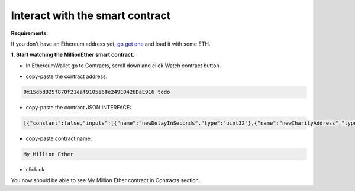 .. _interface:

################################
Interact with the smart contract
################################

.. _sign-in:



**Requirements:**

If you don't have an Ethereum address yet, `go get one <http://ethereum.stackexchange.com/a/2071/2919>`_ and load it with some ETH.

**1. Start watching the MillionEther smart contract.**

- In EthereumWallet go to Contracts, scroll down and click Watch contract button.

.. image:: /img/watch_contract.png

- copy-paste the contract address:

.. code-block:: none

	0x15dbdB25f870f21eaf9105e68e249E0426DaE916 todo

- copy-paste the contract JSON INTERFACE:

.. code-block:: json

	[{"constant":false,"inputs":[{"name":"newDelayInSeconds","type":"uint32"},{"name":"newCharityAddress","type":"address"},{"name":"newImagePlacementPriceInWei","type":"uint256"}],"name":"adminContractSettings","outputs":[],"payable":false,"type":"function"},{"constant":false,"inputs":[],"name":"emergencyRefund","outputs":[],"payable":false,"type":"function"},{"constant":false,"inputs":[{"name":"fromX","type":"uint8"},{"name":"fromY","type":"uint8"},{"name":"toX","type":"uint8"},{"name":"toY","type":"uint8"},{"name":"priceForEachBlockInWei","type":"uint256"}],"name":"sellBlocks","outputs":[{"name":"","type":"bool"}],"payable":false,"type":"function"},{"constant":true,"inputs":[{"name":"fromX","type":"uint8"},{"name":"fromY","type":"uint8"},{"name":"toX","type":"uint8"},{"name":"toY","type":"uint8"}],"name":"getAreaPrice","outputs":[{"name":"","type":"uint256"}],"payable":false,"type":"function"},{"constant":true,"inputs":[{"name":"x","type":"uint8"},{"name":"y","type":"uint8"}],"name":"getBlockInfo","outputs":[{"name":"landlord","type":"address"},{"name":"imageID","type":"uint256"},{"name":"sellPrice","type":"uint256"}],"payable":false,"type":"function"},{"constant":false,"inputs":[{"name":"fromX","type":"uint8"},{"name":"fromY","type":"uint8"},{"name":"toX","type":"uint8"},{"name":"toY","type":"uint8"},{"name":"imageSourceUrl","type":"string"},{"name":"adUrl","type":"string"},{"name":"adText","type":"string"}],"name":"placeImage","outputs":[{"name":"","type":"uint256"}],"payable":true,"type":"function"},{"constant":false,"inputs":[{"name":"fromX","type":"uint8"},{"name":"fromY","type":"uint8"},{"name":"toX","type":"uint8"},{"name":"toY","type":"uint8"}],"name":"buyBlocks","outputs":[{"name":"","type":"uint256"}],"payable":true,"type":"function"},{"constant":true,"inputs":[{"name":"userAddress","type":"address"}],"name":"getUserInfo","outputs":[{"name":"referal","type":"address"},{"name":"handshakes","type":"uint8"},{"name":"balance","type":"uint256"},{"name":"activationTime","type":"uint32"},{"name":"banned","type":"bool"},{"name":"userID","type":"uint256"},{"name":"refunded","type":"bool"},{"name":"investments","type":"uint256"}],"payable":false,"type":"function"},{"constant":true,"inputs":[{"name":"userID","type":"uint256"}],"name":"getUserAddressByID","outputs":[{"name":"userAddress","type":"address"}],"payable":false,"type":"function"},{"constant":true,"inputs":[],"name":"getMyInfo","outputs":[{"name":"balance","type":"uint256"},{"name":"activationTime","type":"uint32"}],"payable":false,"type":"function"},{"constant":true,"inputs":[],"name":"getStateInfo","outputs":[{"name":"_numUsers","type":"uint256"},{"name":"_blocksSold","type":"uint16"},{"name":"_totalWeiInvested","type":"uint256"},{"name":"_numImages","type":"uint256"},{"name":"_setting_imagePlacementPriceInWei","type":"uint256"},{"name":"_numNewStatus","type":"uint256"},{"name":"_setting_delay","type":"uint32"}],"payable":false,"type":"function"},{"constant":false,"inputs":[],"name":"withdrawAll","outputs":[],"payable":false,"type":"function"},{"constant":false,"inputs":[{"name":"referal","type":"address"}],"name":"signIn","outputs":[{"name":"","type":"uint256"}],"payable":false,"type":"function"},{"constant":true,"inputs":[{"name":"imageID","type":"uint256"}],"name":"getImageInfo","outputs":[{"name":"fromX","type":"uint8"},{"name":"fromY","type":"uint8"},{"name":"toX","type":"uint8"},{"name":"toY","type":"uint8"},{"name":"imageSourceUrl","type":"string"},{"name":"adUrl","type":"string"},{"name":"adText","type":"string"}],"payable":false,"type":"function"},{"constant":true,"inputs":[],"name":"charityBalance","outputs":[{"name":"","type":"uint256"}],"payable":false,"type":"function"},{"constant":true,"inputs":[],"name":"charityAddress","outputs":[{"name":"","type":"address"}],"payable":false,"type":"function"},{"constant":false,"inputs":[{"name":"violator","type":"address"},{"name":"banViolator","type":"bool"},{"name":"pauseContract","type":"bool"},{"name":"refundInvestments","type":"bool"}],"name":"adminContractSecurity","outputs":[],"payable":false,"type":"function"},{"inputs":[],"payable":false,"type":"constructor"},{"payable":false,"type":"fallback"},{"anonymous":false,"inputs":[{"indexed":false,"name":"ID","type":"uint256"},{"indexed":false,"name":"newUser","type":"address"},{"indexed":false,"name":"invitedBy","type":"address"},{"indexed":false,"name":"activationTime","type":"uint32"}],"name":"NewUser","type":"event"},{"anonymous":false,"inputs":[{"indexed":false,"name":"ID","type":"uint256"},{"indexed":false,"name":"fromX","type":"uint8"},{"indexed":false,"name":"fromY","type":"uint8"},{"indexed":false,"name":"toX","type":"uint8"},{"indexed":false,"name":"toY","type":"uint8"},{"indexed":false,"name":"price","type":"uint256"}],"name":"NewAreaStatus","type":"event"},{"anonymous":false,"inputs":[{"indexed":false,"name":"ID","type":"uint256"},{"indexed":false,"name":"fromX","type":"uint8"},{"indexed":false,"name":"fromY","type":"uint8"},{"indexed":false,"name":"toX","type":"uint8"},{"indexed":false,"name":"toY","type":"uint8"},{"indexed":false,"name":"imageSourceUrl","type":"string"},{"indexed":false,"name":"adUrl","type":"string"},{"indexed":false,"name":"adText","type":"string"}],"name":"NewImage","type":"event"}]

- copy-paste contract name: 

.. code-block:: none

	My Million Ether

.. image:: /img/million_ether_contract.png 

- click ok

You now should be able to see My Million Ether contract in Contracts section.
